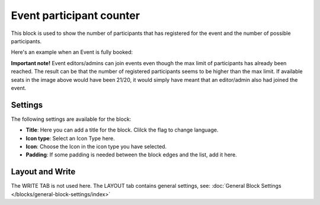 Event participant counter 
=================================

This block is used to show the number of participants that has registered for the event and the number of possible participants.

Here's an example when an Event is fully booked:

.. image:: event-management-counter.png

**Important note!** Event editors/admins can join events even though the max limit of participants has already been reached. The result can be that the number of registered participants seems to be higher than the max limit. If available seats in the image above would have been 21/20, it would simply have meant that an editor/admin also had joined the event.

Settings
*********
The following settings are available for the block:

.. image:: event-counter-settings-new.png

+ **Title**: Here you can add a title for the block. Clilck the flag to change language.
+ **Icon type**: Select an Icon Type here.
+ **Icon**: Choose the Icon in the icon type you have selected.
+ **Padding**: If some padding is needed between the block edges and the list, add it here.

Layout and Write
*********************
The WRITE TAB is not used here. The LAYOUT tab contains general settings, see: :doc:`General Block Settings </blocks/general-block-settings/index>`

